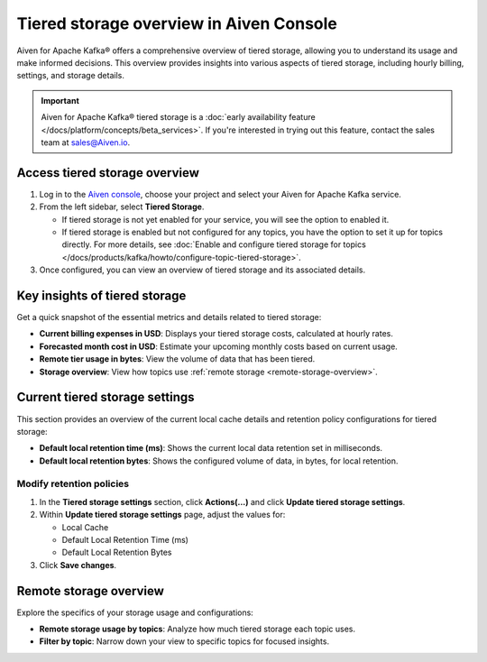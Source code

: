 Tiered storage overview in Aiven Console
========================================

Aiven for Apache Kafka® offers a comprehensive overview of tiered storage, allowing you to understand its usage and make informed decisions. This overview provides insights into various aspects of tiered storage, including hourly billing, settings, and storage details.

.. important:: 
   
   Aiven for Apache Kafka® tiered storage is a :doc:`early availability feature </docs/platform/concepts/beta_services>`. If you're interested in trying out this feature, contact the sales team at sales@Aiven.io.


Access tiered storage overview
--------------------------------

1. Log in to the `Aiven console <https://console.aiven.io/>`_, choose your project and select your Aiven for Apache Kafka service.
2. From the left sidebar, select **Tiered Storage**.

   - If tiered storage is not yet enabled for your service, you will see the option to enabled it.
   - If tiered storage is enabled but not configured for any topics, you have the option to set it up for topics directly. For more details, see :doc:`Enable and configure tiered storage for topics </docs/products/kafka/howto/configure-topic-tiered-storage>`. 

3. Once configured, you can view an overview of tiered storage and its associated details.


Key insights of tiered storage
------------------------------

Get a quick snapshot of the essential metrics and details related to tiered storage:

- **Current billing expenses in USD**: Displays your tiered storage costs, calculated at hourly rates.
- **Forecasted month cost in USD**: Estimate your upcoming monthly costs based on current usage.
- **Remote tier usage in bytes**: View the volume of data that has been tiered.
- **Storage overview**: View how topics use :ref:`remote storage <remote-storage-overview>`.


Current tiered storage settings
---------------------------------------------

This section provides an overview of the current local cache details and retention policy configurations for tiered storage:

- **Default local retention time (ms)**: Shows the current local data retention set in milliseconds.
- **Default local retention bytes**: Shows the configured volume of data, in bytes, for local retention.

.. _modify-retention-polices:

Modify retention policies 
`````````````````````````````````

1. In the **Tiered storage settings** section, click **Actions(...)** and click **Update tiered storage settings**.
2. Within **Update tiered storage settings** page, adjust the values for:
   
   - Local Cache
   - Default Local Retention Time (ms)
   - Default Local Retention Bytes
  
3. Click **Save changes**. 

.. _remote-storage-overview:

Remote storage overview
-------------------------

Explore the specifics of your storage usage and configurations:

- **Remote storage usage by topics**: Analyze how much tiered storage each topic uses.
- **Filter by topic**: Narrow down your view to specific topics for focused insights.

